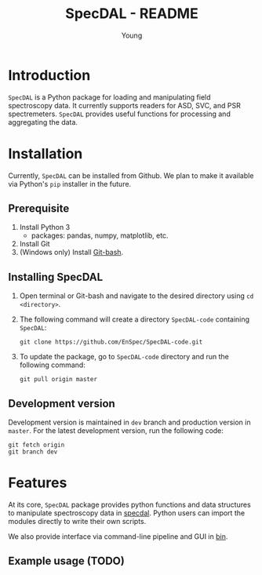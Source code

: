 #+TITLE: SpecDAL - README
#+AUTHOR: Young
#+options: ^:nil num:2

* Introduction
=SpecDAL= is a Python package for loading and manipulating field
spectroscopy data. It currently supports readers for ASD, SVC, and PSR
spectremeters. =SpecDAL= provides useful functions for processing and
aggregating the data. 
* Installation
Currently, =SpecDAL= can be installed from Github. We plan to make it
available via Python's =pip= installer in the future.
** Prerequisite
1. Install Python 3
   - packages: pandas, numpy, matplotlib, etc.
2. Install Git
3. (Windows only) Install [[https://git-for-windows.github.io/][Git-bash]].
** Installing SpecDAL
0. Open terminal or Git-bash and navigate to the desired directory
   using =cd <directory>=.
1. The following command will create a directory =SpecDAL-code=
   containing =SpecDAL=:
   #+begin_src
   git clone https://github.com/EnSpec/SpecDAL-code.git
   #+end_src
2. To update the package, go to =SpecDAL-code= directory and run the
   following command:
   #+begin_src
   git pull origin master
   #+end_src
** Development version
Development version is maintained in =dev= branch and production
version in =master=. For the latest development version, run the
following code:
#+begin_src
git fetch origin
git branch dev
#+end_src
* Features
At its core, =SpecDAL= package provides python functions and data
structures to manipulate spectroscopy data in [[./specdal/][specdal]]. Python users
can import the modules directly to write their own scripts.

We also provide interface via command-line pipeline and GUI in
[[./bin][bin]]. 

** Example usage (TODO)
